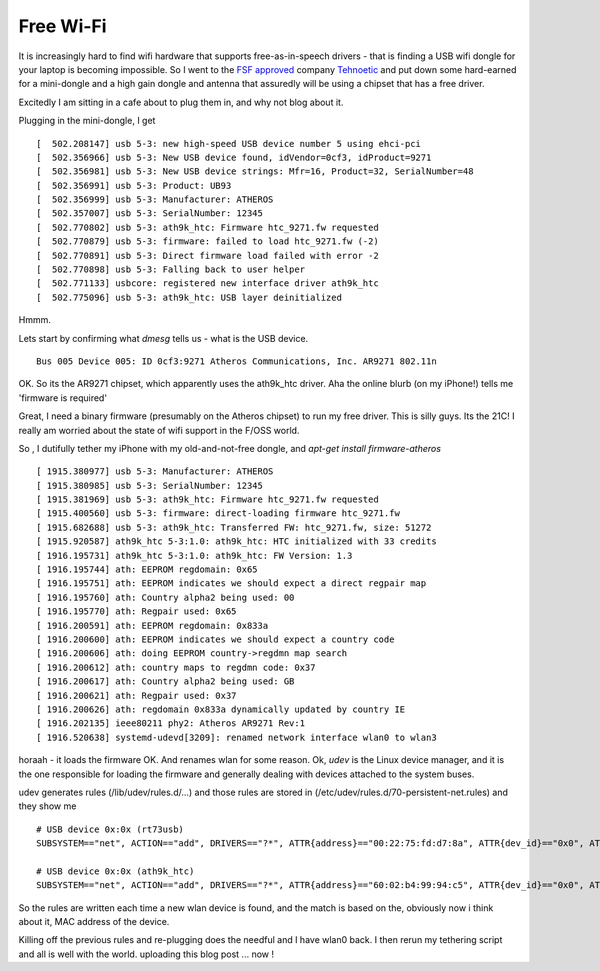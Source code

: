 Free Wi-Fi
==========

It is increasingly hard to find wifi hardware that supports
free-as-in-speech drivers - that is finding a USB wifi dongle for your
laptop is becoming impossible.  So I went to the `FSF approved
<https://www.fsf.org/resources/hw/endorsement/tehnoetic>`_ company
`Tehnoetic <https://tehnoetic.com/>`_ and put down some hard-earned
for a mini-dongle and a high gain dongle and antenna that assuredly will
be using a chipset that has a free driver.


Excitedly I am sitting in a cafe about to plug them in, and why not blog about it.

Plugging in the mini-dongle, I get

::
   
   [  502.208147] usb 5-3: new high-speed USB device number 5 using ehci-pci
   [  502.356966] usb 5-3: New USB device found, idVendor=0cf3, idProduct=9271
   [  502.356981] usb 5-3: New USB device strings: Mfr=16, Product=32, SerialNumber=48
   [  502.356991] usb 5-3: Product: UB93
   [  502.356999] usb 5-3: Manufacturer: ATHEROS
   [  502.357007] usb 5-3: SerialNumber: 12345
   [  502.770802] usb 5-3: ath9k_htc: Firmware htc_9271.fw requested
   [  502.770879] usb 5-3: firmware: failed to load htc_9271.fw (-2)
   [  502.770891] usb 5-3: Direct firmware load failed with error -2
   [  502.770898] usb 5-3: Falling back to user helper
   [  502.771133] usbcore: registered new interface driver ath9k_htc
   [  502.775096] usb 5-3: ath9k_htc: USB layer deinitialized

Hmmm.

Lets start by confirming what `dmesg` tells us - what is the USB device.

::
   
   Bus 005 Device 005: ID 0cf3:9271 Atheros Communications, Inc. AR9271 802.11n

OK. So its the AR9271 chipset, which apparently uses the ath9k_htc driver.
Aha the online blurb (on my iPhone!) tells me 'firmware is required'

Great, I need a binary firmware (presumably on the Atheros chipset) to run my free driver.
This is silly guys. Its the 21C!  I really am worried about the state of wifi support in the
F/OSS world.

So , I dutifully tether my iPhone with my old-and-not-free dongle, and `apt-get install firmware-atheros`

::

   [ 1915.380977] usb 5-3: Manufacturer: ATHEROS
   [ 1915.380985] usb 5-3: SerialNumber: 12345
   [ 1915.381969] usb 5-3: ath9k_htc: Firmware htc_9271.fw requested
   [ 1915.400560] usb 5-3: firmware: direct-loading firmware htc_9271.fw
   [ 1915.682688] usb 5-3: ath9k_htc: Transferred FW: htc_9271.fw, size: 51272
   [ 1915.920587] ath9k_htc 5-3:1.0: ath9k_htc: HTC initialized with 33 credits
   [ 1916.195731] ath9k_htc 5-3:1.0: ath9k_htc: FW Version: 1.3
   [ 1916.195744] ath: EEPROM regdomain: 0x65
   [ 1916.195751] ath: EEPROM indicates we should expect a direct regpair map
   [ 1916.195760] ath: Country alpha2 being used: 00
   [ 1916.195770] ath: Regpair used: 0x65
   [ 1916.200591] ath: EEPROM regdomain: 0x833a
   [ 1916.200600] ath: EEPROM indicates we should expect a country code
   [ 1916.200606] ath: doing EEPROM country->regdmn map search
   [ 1916.200612] ath: country maps to regdmn code: 0x37
   [ 1916.200617] ath: Country alpha2 being used: GB
   [ 1916.200621] ath: Regpair used: 0x37
   [ 1916.200626] ath: regdomain 0x833a dynamically updated by country IE
   [ 1916.202135] ieee80211 phy2: Atheros AR9271 Rev:1
   [ 1916.520638] systemd-udevd[3209]: renamed network interface wlan0 to wlan3
   
horaah - it loads the firmware OK. And renames wlan for some reason.
Ok, `udev` is the Linux device manager, and it is the one responsible for loading the firmware
and generally dealing with devices attached to the system buses.

udev generates rules (/lib/udev/rules.d/...) and those rules are stored in (/etc/udev/rules.d/70-persistent-net.rules) and they show me 

::

   # USB device 0x:0x (rt73usb)
   SUBSYSTEM=="net", ACTION=="add", DRIVERS=="?*", ATTR{address}=="00:22:75:fd:d7:8a", ATTR{dev_id}=="0x0", ATTR{type}=="1", KERNEL=="wlan*", NAME="wlan2"

   # USB device 0x:0x (ath9k_htc)
   SUBSYSTEM=="net", ACTION=="add", DRIVERS=="?*", ATTR{address}=="60:02:b4:99:94:c5", ATTR{dev_id}=="0x0", ATTR{type}=="1", KERNEL=="wlan*", NAME="wlan3"


So the rules are written each time a new wlan device is found, and the
match is based on the, obviously now i think about it, MAC address of
the device.

Killing off the previous rules and re-plugging does the needful and I have wlan0 back.
I then rerun my tethering script and all is well with the world.  uploading this blog post ... now !

